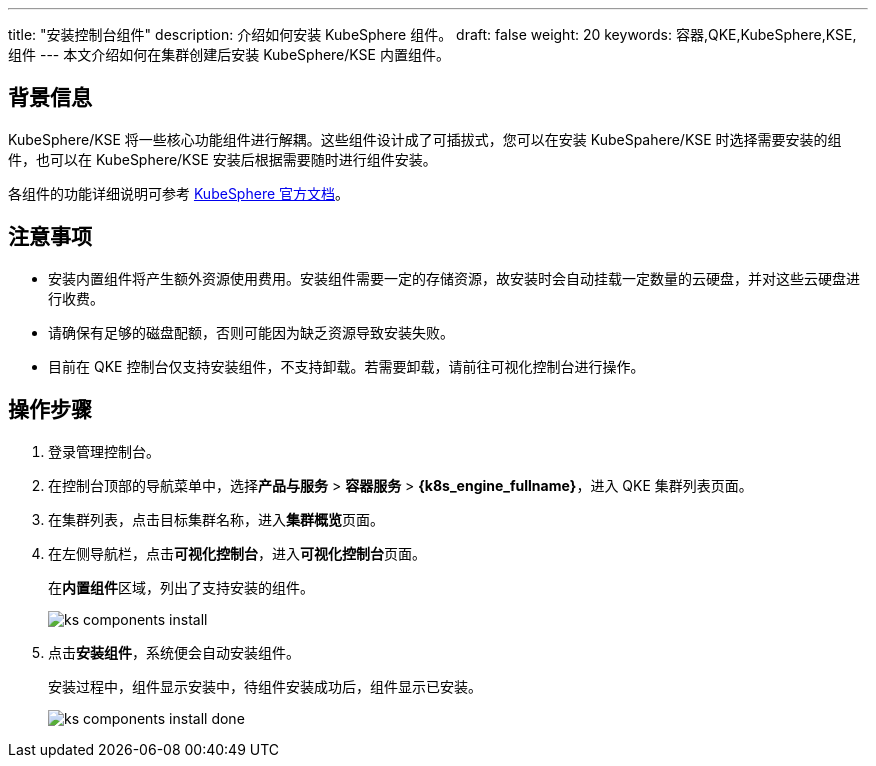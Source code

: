 ---
title: "安装控制台组件"
description: 介绍如何安装 KubeSphere 组件。
draft: false
weight: 20
keywords: 容器,QKE,KubeSphere,KSE,组件
---
本文介绍如何在集群创建后安装 KubeSphere/KSE 内置组件。

== 背景信息

KubeSphere/KSE 将一些核心功能组件进行解耦。这些组件设计成了可插拔式，您可以在安装 KubeSpahere/KSE 时选择需要安装的组件，也可以在 KubeSphere/KSE 安装后根据需要随时进行组件安装。

各组件的功能详细说明可参考 https://kubesphere.io/zh/docs/v3.3/pluggable-components/[KubeSphere 官方文档]。

== 注意事项

* 安装内置组件将产生额外资源使用费用。安装组件需要一定的存储资源，故安装时会自动挂载一定数量的云硬盘，并对这些云硬盘进行收费。
* 请确保有足够的磁盘配额，否则可能因为缺乏资源导致安装失败。
* 目前在 QKE 控制台仅支持安装组件，不支持卸载。若需要卸载，请前往可视化控制台进行操作。

== 操作步骤

. 登录管理控制台。
. 在控制台顶部的导航菜单中，选择**产品与服务** > *容器服务* > *{k8s_engine_fullname}*，进入 QKE 集群列表页面。
. 在集群列表，点击目标集群名称，进入**集群概览**页面。
. 在左侧导航栏，点击**可视化控制台**，进入**可视化控制台**页面。
+
在**内置组件**区域，列出了支持安装的组件。
+
image::/images/cloud_service/container/qke/ks_components_install.png[]

. 点击**安装组件**，系统便会自动安装组件。
+
安装过程中，组件显示``安装中``，待组件安装成功后，组件显示``已安装``。
+
image:/images/cloud_service/container/qke/ks_components_install_done.png[]
